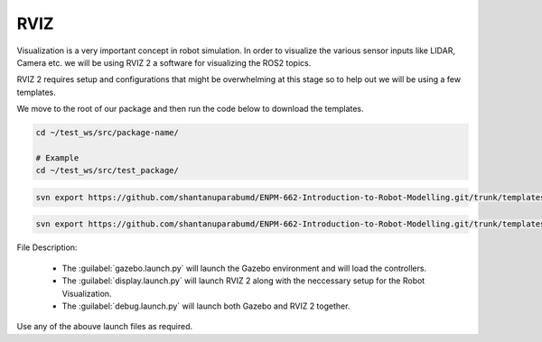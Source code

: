 RVIZ
=====================================================================

Visualization is a very important concept in robot simulation. In order to visualize the various sensor inputs like LIDAR, Camera etc. 
we will be using RVIZ 2 a software for visualizing the ROS2 topics. 

RVIZ 2 requires setup and configurations that might be overwhelming at this stage so to help out we will be using a few templates.


We move to the root of our package and then run the code below to download the templates.

.. code-block:: bash

    cd ~/test_ws/src/package-name/

    # Example
    cd ~/test_ws/src/test_package/

.. code-block:: bash

    svn export https://github.com/shantanuparabumd/ENPM-662-Introduction-to-Robot-Modelling.git/trunk/templates/rviz

.. code-block:: bash

    svn export https://github.com/shantanuparabumd/ENPM-662-Introduction-to-Robot-Modelling.git/trunk/templates/template2/launch


File Description:

    * The :guilabel:`gazebo.launch.py` will launch the Gazebo environment and will load the controllers.
    * The :guilabel:`display.launch.py` will launch RVIZ 2 along with the neccessary setup for the Robot Visualization.
    * The :guilabel:`debug.launch.py` will launch both Gazebo and RVIZ 2 together.

Use any of the abouve launch files as required.



